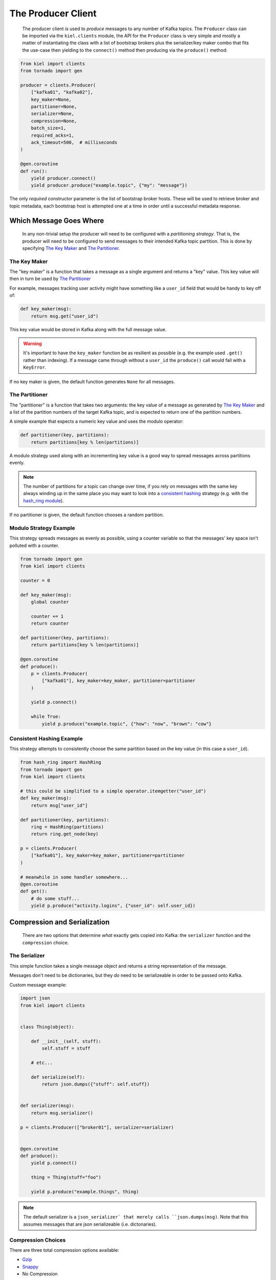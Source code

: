 ===================
The Producer Client
===================

  The producer client is used to *produce* messages to any number of Kafka
  topics. The ``Producer`` class can be imported via the ``kiel.clients``
  module, the API for the ``Producer`` class is very simple and mostly a matter
  of instantiating the class with a list of bootstrap brokers plus the
  serializer/key maker combo that fits the use-case then yielding to the
  ``connect()`` method then producing via the ``produce()`` method:

.. code-block:: python

  from kiel import clients
  from tornado import gen

  producer = clients.Producer(
      ["kafka01", "kafka02"],
      key_maker=None,
      partitioner=None,
      serializer=None,
      compression=None,
      batch_size=1,
      required_acks=1,
      ack_timeout=500,  # milliseconds
  )

  @gen.coroutine
  def run():
      yield producer.connect()
      yield producer.produce("example.topic", {"my": "message"})


The only *required* constructor parameter is the list of bootstrap broker
hosts.  These will be used to retrieve broker and topic metadata, each bootstrap
host is attempted one at a time in order until a successful metadata response.


Which Message Goes Where
~~~~~~~~~~~~~~~~~~~~~~~~

  In any non-trivial setup the producer will need to be configured with a
  *partitioning strategy*.  That is, the producer will need to be configured to
  send messages to their intended Kafka topic partition.  This is done by
  specifying `The Key Maker`_ and `The Partitioner`_.

The Key Maker
-------------

The "key maker" is a function that takes a message as a single argument and
returns a "key" value.  This key value will then in turn be used by `The Partitioner`_

For example, messages tracking user activity might have something like a ``user_id``
field that would be handy to key off of:

.. code-block:: python

    def key_maker(msg):
        return msg.get("user_id")

This key value would be stored in Kafka along with the full message value.

.. warning::

    It's important to have the ``key_maker`` function be as resilient as
    possible (e.g. the example used ``.get()`` rather than indexing).  If a
    message came through without a ``user_id`` the ``produce()`` call would fail
    with a ``KeyError``.

If no key maker is given, the default function generates ``None`` for all messages.

The Partitioner
---------------

The "partitioner" is a function that takes two arguments: the key value of a
message as generated by `The Key Maker`_ and a list of the partition numbers of
the target Kafka topic, and is expected to return one of the partition numbers.

A simple example that expects a numeric key value and uses the modulo operator:

.. code-block:: python

    def partitioner(key, partitions):
        return partitions[key % len(partitions)]

A modulo strategy used along with an incrementing key value is a good way to
spread messages across partitions evenly.

.. note::

   The number of partitions for a topic can change over time, if you rely on
   messages with the same key always winding up in the same place you may want
   to look into a `consistent hashing`_ strategy (e.g. with the
   `hash_ring module`_).

If no partitioner is given, the default function chooses a random partition.


Modulo Strategy Example
-----------------------

This strategy spreads messages as evenly as possible, using a counter variable
so that the messages' key space isn't polluted with a counter.

.. code-block:: python

    from tornado import gen
    from kiel import clients

    counter = 0

    def key_maker(msg):
        global counter

        counter += 1
        return counter

    def partitioner(key, partitions):
        return partitions[key % len(partitions)]

    @gen.coroutine
    def produce():
        p = clients.Producer(
            ["kafka01"], key_maker=key_maker, partitioner=partitioner
        )

        yield p.connect()

        while True:
            yield p.produce("example.topic", {"how": "now", "brown": "cow"}


Consistent Hashing Example
--------------------------

This strategy attempts to consistently choose the same partition based
on the key value (in this case a ``user_id``).

.. code-block:: python

    from hash_ring import HashRing
    from tornado import gen
    from kiel import clients

    # this could be simplified to a simple operator.itemgetter("user_id")
    def key_maker(msg):
        return msg["user_id"]

    def partitioner(key, partitions):
        ring = HashRing(partitions)
        return ring.get_node(key)

    p = clients.Producer(
        ["kafka01"], key_maker=key_maker, partitioner=partitioner
    )

    # meanwhile in some handler somewhere...
    @gen.coroutine
    def get():
        # do some stuff...
        yield p.produce("activity.logins", {"user_id": self.user_id})


Compression and Serialization
~~~~~~~~~~~~~~~~~~~~~~~~~~~~~

  There are two options that determine *what* exactly gets copied into Kafka:
  the ``serializer`` function and the ``compression`` choice.

The Serializer
--------------

This simple function takes a single message object and returns a string
representation of the message.

Messages don't need to be dictionaries, but they *do* need to be serializeable
in order to be passed onto Kafka.

Custom message example:

.. code-block:: python

    import json
    from kiel import clients


    class Thing(object):

        def __init__(self, stuff):
            self.stuff = stuff

        # etc...

        def serialize(self):
            return json.dumps({"stuff": self.stuff})


    def serializer(msg):
        return msg.serializer()

    p = clients.Producer(["broker01"], serializer=serializer)


    @gen.coroutine
    def produce():
        yield p.connect()

        thing = Thing(stuff="foo")

        yield p.produce("example.things", thing)


.. note::

   The default serializer is a ``json_serializer` that merely calls
   ``json.dumps(msg)``.  Note that this assumes messages that are json
   serializeable (i.e. dictonaries).

Compression Choices
-------------------

There are three total compression options available:

* Gzip_
* Snappy_
* No Compression

These are specified via special constants, found in the `kiel.constants` module:

.. code-block:: python

   from kiel import clients, constants

   # with gzip
   p = clients.Producer(["kafka01"], compression=constants.GZIP)

   # with snappy
   p = clients.Producer(["kafka01"], compression=constants.SNAPPY)


The gzip option has no dependencies as the python standard library includes a
``gzip`` module.  The snappy module however requires `python-snappy`_ to be
installed (which in turn requires the snappy library and the ``cffi`` module to
be installed).

By default no compression scheme is used.

.. note::

   If you use the snappy compression option, any consumer clients of your
   messages must *also* have the snappy dependencies installed.


Batch Size and ACKs
~~~~~~~~~~~~~~~~~~~

  Options relating to batching and ACKs (i.e. how many brokers ACKnowledge a
  message before returning) can have a big effect on throughput.  No system is
  created equal so the best strategy is to start with a baseline and tweak the
  options until a happy throughput/latency ratio is met.

Batch Size
----------

This simple integer option determines how many messages to to "flush" to the
brokers.  Kafka allows for a single request to contain an arbitrary number of
messages targeting any number of topic/partitions.

.. code-block:: python

   import random
   from tornado import gen
   from kiel import clients, constants

   # send batches of 10 messages, gzip'ed
   p = clients.Producer(["kafka01"], batch_size=10, compression=constants.GZIP)

   @gen.coroutine
   def send():
       while True:
           yield p.produce(
               "topics.colors", {"color": random.choice(["red", "blue", "white"]
           )

Batching is very useful when used in conjunction with the `Compression Choices`_
as sets of messages sent to the same partition will be compressed **together**
which is much more efficient.

.. warning::

  Brokers limit the maximum size of accepted requests (via the
  ``message.max.bytes`` option, see `broker config docs`_).  At this time the producer
  isn't smart enough to split up the requests, but will continually log an error
  message each time the error response is recieved from the broker.

Required ACKs
-------------

This ``required_acks`` option can determine how "durable" the storage of a message
is.  There are two useful values: ``1`` and ``-1``.

``1``:  This more or less means "consider the message committed once the target
broker has it".  It can increase throughput but at a greater risk of data loss
if brokers go down.

``-1``: This value tells kafka to not consider a message "committed" until **all**
in-sync replicas acknowledge it.

.. warning::

    Up until Kafka 0.9 it's been possible to use other values for this option,
    but that is changing and in future versions of Kafka a "require acks" value
    > 1 will cause an exception.  See `KIP-1`_ for details

ACK Timeout
-----------

The ``ack_timeout`` value tells the recieving brokers how long they can wait for
other acknowledgements.  The timeout is not exact, from the protocol docs:

  (1) it does not include network latency,
  (2) the timer begins at the beginning of the processing of this request so if
      many requests are queued due to server overload that wait time will not be
      included
  (3) we will not terminate a local write so if the local write time exceeds
      this timeout it will not be respected

.. _`consistent hashing`: https://en.wikipedia.org/wiki/Consistent_hashing
.. _`hash_ring module`: https://pypi.python.org/pypi/hash_ring
.. _Gzip: https://www.gnu.org/software/gzip/
.. _Snappy: http://google.github.io/snappy/
.. _`python-snappy`: https://github.com/andrix/python-snappy
.. _`broker config docs`: http://kafka.apache.org/documentation.html#brokerconfigs
.. _KIP-1: https://cwiki.apache.org/confluence/display/KAFKA/KIP-1+-+Remove+support+of+request.required.acks
